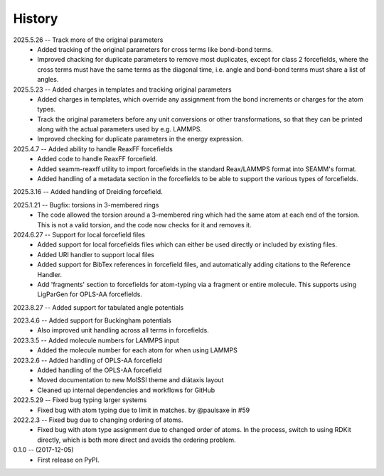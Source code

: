 =======
History
=======
2025.5.26 -- Track more of the original parameters
   * Added tracking of the original parameters for cross terms like bond-bond terms.
   * Improved chacking for duplicate parameters to remove most duplicates, except for
     class 2 forcefields, where the cross terms must have the same terms as the
     diagonal time, i.e. angle and bond-bond terms must share a list of angles.

2025.5.23 -- Added charges in templates and tracking original parameters
   * Added charges in templates, which override any assignment from the bond increments
     or charges for the atom types.
   * Track the original parameters before any unit conversions or other transformations,
     so that they can be printed along with the actual parameters used by e.g. LAMMPS.
   * Improved checking for duplicate parameters in the energy expression.

2025.4.7 -- Added ability to handle ReaxFF forcefields
   * Added code to handle ReaxFF forcefield.
   * Added seamm-reaxff utility to import forcefields in the standard Reax/LAMMPS format
     into SEAMM's format.
   * Added handling of a metadata section in the forcefields to be able to support the
     various types of forcefields.

2025.3.16 -- Added handling of Dreiding forcefield.

2025.1.21 -- Bugfix: torsions in 3-membered rings
   * The code allowed the torsion around a 3-membered ring which had the same atom at
     each end of the torsion. This is not a valid torsion, and the code now checks for
     it and removes it.

2024.6.27 -- Support for local forcefield files
   * Added support for local forcefields files which can either be used directly
     or included by existing files.
   * Added URI handler to support local files
   * Added support for BibTex references in forcefield files, and automatically adding
     citations to the Reference Handler.
   * Add 'fragments' section to forcefields for atom-typing via a fragment or entire
     molecule. This supports using LigParGen for OPLS-AA forcefields.

2023.8.27 -- Added support for tabulated angle potentials

2023.4.6 -- Added support for Buckingham potentials
   * Also improved unit handling across all terms in forcefields.

2023.3.5 -- Added molecule numbers for LAMMPS input
   * Added the molecule number for each atom for when using LAMMPS

2023.2.6 -- Added handling of OPLS-AA forcefield
   * Added handling of the OPLS-AA forcefield
   * Moved documentation to new MolSSI theme and diátaxis layout
   * Cleaned up internal dependencies and workflows for GitHub

2022.5.29 -- Fixed bug typing larger systems
   * Fixed bug with atom typing due to limit in matches. by @paulsaxe in #59

2022.2.3 -- Fixed bug due to changing ordering of atoms.
   * Fixed bug with atom type assignment due to changed order of atoms. In the process,
     switch to using RDKit directly, which is both more direct and avoids the ordering
     problem.

0.1.0 -- (2017-12-05)
   * First release on PyPI.
